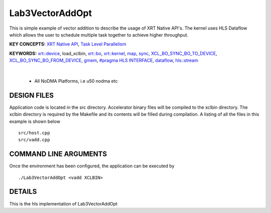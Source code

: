 Lab3VectorAddOpt
==================================

This is simple example of vector addition to describe the usage of XRT Native API's. The kernel uses HLS Dataflow which allows the user to schedule multiple task together to achieve higher throughput.

**KEY CONCEPTS:** `XRT Native API <https://docs.xilinx.com/r/en-US/ug1393-vitis-application-acceleration/Setting-Up-XRT-Managed-Kernels-and-Kernel-Arguments>`__, `Task Level Parallelism <https://docs.xilinx.com/r/en-US/ug1399-vitis-hls/Data-driven-Task-level-Parallelism>`__

**KEYWORDS:** `xrt::device <https://docs.xilinx.com/r/en-US/ug1393-vitis-application-acceleration/Specifying-the-Device-ID-and-Loading-the-XCLBIN>`__, load_xclbin, `xrt::bo <https://docs.xilinx.com/r/en-US/ug1393-vitis-application-acceleration/Writing-Host-Applications-with-XRT-API>`__, `xrt::kernel <https://docs.xilinx.com/r/en-US/ug1393-vitis-application-acceleration/Setting-Up-XRT-Managed-Kernels-and-Kernel-Arguments>`__, `map <https://docs.xilinx.com/r/en-US/ug1393-vitis-application-acceleration/Transferring-Data-between-Software-and-PL-Kernels>`__, `sync <https://docs.xilinx.com/r/en-US/ug1393-vitis-application-acceleration/Transferring-Data-between-Software-and-PL-Kernels>`__, `XCL_BO_SYNC_BO_TO_DEVICE <https://docs.xilinx.com/r/en-US/ug1393-vitis-application-acceleration/Writing-Host-Applications-with-XRT-API>`__, `XCL_BO_SYNC_BO_FROM_DEVICE <https://docs.xilinx.com/r/en-US/ug1393-vitis-application-acceleration/Writing-Host-Applications-with-XRT-API>`__, `gmem <https://docs.xilinx.com/r/en-US/ug1393-vitis-application-acceleration/Mapping-Kernel-Ports-to-Memory>`__, `#pragma HLS INTERFACE <https://docs.xilinx.com/r/en-US/ug1399-vitis-hls/HLS-Pragmas>`__, `dataflow <https://docs.xilinx.com/r/en-US/ug1399-vitis-hls/Dataflow>`__, `hls::stream <https://docs.xilinx.com/r/en-US/ug1399-vitis-hls/HLS-Stream-Library>`__

.. raw:: html

 <details>

.. raw:: html

 <summary> 

 <b>EXCLUDED PLATFORMS:</b>

.. raw:: html

 </summary>
|
..

 - All NoDMA Platforms, i.e u50 nodma etc

.. raw:: html

 </details>

.. raw:: html

DESIGN FILES
------------

Application code is located in the src directory. Accelerator binary files will be compiled to the xclbin directory. The xclbin directory is required by the Makefile and its contents will be filled during compilation. A listing of all the files in this example is shown below

::

   src/host.cpp
   src/vadd.cpp
   
COMMAND LINE ARGUMENTS
----------------------

Once the environment has been configured, the application can be executed by

::

   ./Lab3VectorAddOpt <vadd XCLBIN>

DETAILS
-------

This is the hls implementation of Lab3VectorAddOpt 
